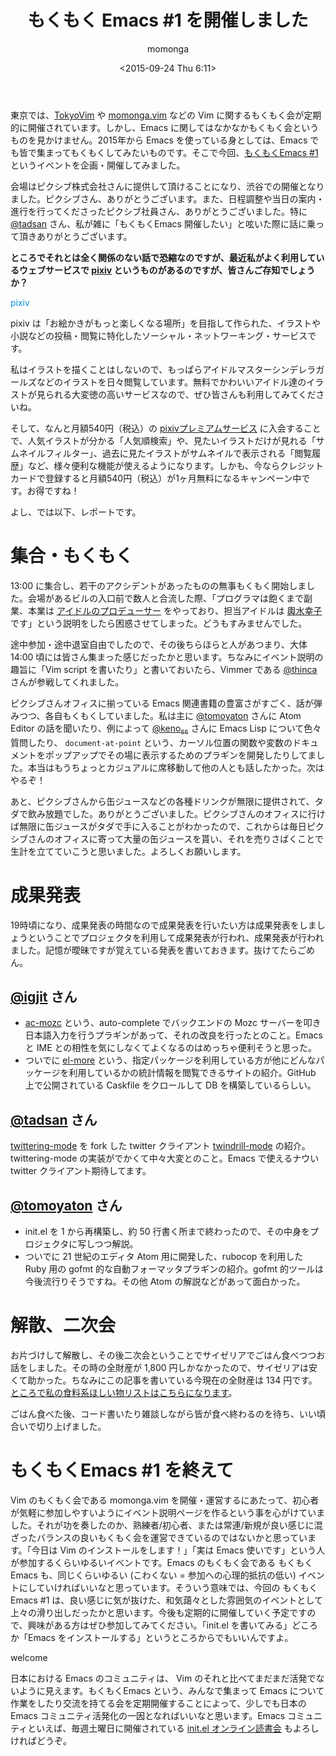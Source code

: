#+TITLE: もくもく Emacs #1 を開催しました
#+AUTHOR: momonga
#+DATE: <2015-09-24 Thu 6:11>
#+KEYWORDS: Emacs

東京では、[[http://tokyovim.connpass.com/][TokyoVim]] や [[http://momongavim.connpass.com/][momonga.vim]] などの Vim に関するもくもく会が定期的に開催されています。しかし、Emacs に関してはなかなかもくもく会というものを見かけません。2015年から Emacs を使っている身としては、Emacs でも皆で集まってもくもくしてみたいものです。そこで今回、[[http://mokumokuemacs.connpass.com/event/19416/][もくもくEmacs #1]] というイベントを企画・開催してみました。

会場はピクシブ株式会社さんに提供して頂けることになり、渋谷での開催となりました。ピクシブさん、ありがとうございます。また、日程調整や当日の案内・進行を行ってくださったピクシブ社員さん、ありがとうございました。特に [[https://twitter.com/tadsan][@tadsan]] さん、私が雑に「もくもくEmacs 開催したい」と呟いた際に話に乗って頂きありがとうございます。

*ところでそれとは全く関係のない話で恐縮なのですが、最近私がよく利用しているウェブサービスで [[http://www.pixiv.net/][pixiv]] というものがあるのですが、皆さんご存知でしょうか？*


#+HTML: <span class="sugoi sugoi1" style="color: #0096DB;">pixiv</span>

pixiv は「お絵かきがもっと楽しくなる場所」を目指して作られた、イラストや小説などの投稿・閲覧に特化したソーシャル・ネットワーキング・サービスです。

私はイラストを描くことはしないので、もっぱらアイドルマスターシンデレラガールズなどのイラストを日々閲覧しています。無料でかわいいアイドル達のイラストが見られる大変徳の高いサービスなので、ぜひ皆さんも利用してみてくださいね。

そして、なんと月額540円（税込）の [[http://www.pixiv.net/premium.php][pixivプレミアムサービス]] に入会することで、人気イラストが分かる「人気順検索」や、見たいイラストだけが見れる「サムネイルフィルター」、過去に見たイラストがサムネイルで表示される「閲覧履歴」など、様々便利な機能が使えるようになります。しかも、今ならクレジットカードで登録すると月額540円（税込）が1ヶ月無料になるキャンペーン中です。お得ですね！

よし、では以下、レポートです。

* 集合・もくもく

  13:00 に集合し、若干のアクシデントがあったものの無事もくもく開始しました。会場があるビルの入口前で数人と合流した際、「プログラマは飽くまで副業、本業は [[http://cinderella.idolmaster.jp/][アイドルのプロデューサー]] をやっており、担当アイドルは [[http://dic.pixiv.net/a/%25E8%25BC%25BF%25E6%25B0%25B4%25E5%25B9%25B8%25E5%25AD%2590][輿水幸子]] です」という説明をしたら困惑させてしまった。どうもすみませんでした。

  途中参加・途中退室自由でしたので、その後ちらほらと人があつまり、大体 14:00 頃には皆さん集まった感じだったかと思います。ちなみにイベント説明の趣旨に「Vim script を書いたり」と書いておいたら、Vimmer である [[https://twitter.com/thinca][@thinca]] さんが参戦してくれました。

  ピクシブさんオフィスに揃っている Emacs 関連書籍の豊富さがすごく、話が弾みつつ、各自もくもくしていました。私は主に [[https://twitter.com/tomoyaton][@tomoyaton]] さんに Atom Editor の話を聞いたり、例によって [[https://twitter.com/keno_ss][@keno_ss]] さんに Emacs Lisp について色々質問したり、 =document-at-point= という、カーソル位置の関数や変数のドキュメントをポップアップでその場に表示するためのプラギンを開発したりしてました。本当はもうちょっとカジュアルに席移動して他の人とも話したかった。次はやるぞ！

  あと、ピクシブさんから缶ジュースなどの各種ドリンクが無限に提供されて、タダで飲み放題でした。ありがとうございました。ピクシブさんのオフィスに行けば無限に缶ジュースがタダで手に入ることがわかったので、これからは毎日ピクシブさんのオフィスに寄って大量の缶ジュースを貰い、それを売りさばくことで生計を立てていこうと思いました。よろしくお願いします。

* 成果発表

  19時頃になり、成果発表の時間なので成果発表を行いたい方は成果発表をしましょうということでプロジェクタを利用して成果発表が行われ、成果発表が行われました。記憶が曖昧ですが覚えている発表を書いておきます。抜けてたらごめん。

** [[https://twitter.com/igjit][@igjit]] さん

    - [[https://github.com/igjit/ac-mozc][ac-mozc]] という、auto-complete でバックエンドの Mozc サーバーを叩き日本語入力を行うプラギンがあって、それの改良を行ったとのこと。Emacs と IME との相性を気にしなくてよくなるのはめっちゃ便利そうと思った。
    - ついでに [[https://el-more.herokuapp.com/][el-more]] という、指定パッケージを利用している方が他にどんなパッケージを利用しているかの統計情報を閲覧できるサイトの紹介。GitHub 上で公開されている Caskfile をクロールして DB を構築しているらしい。

** [[https://twitter.com/tadsan][@tadsan]] さん

   [[https://github.com/hayamiz/twittering-mode][twittering-mode]] を fork した twitter クライアント [[https://github.com/zonuexe/twindrill-mode][twindrill-mode]] の紹介。twittering-mode の実装がでかくて中々大変とのこと。Emacs で使えるナウい twitter クライアント期待してます。

** [[https://twitter.com/tomoyaton][@tomoyaton]] さん

    - init.el を 1 から再構築し、約 50 行書く所まで終わったので、その中身をプロジェクタに写しつつ解説。
    - ついでに 21 世紀のエディタ Atom 用に開発した、rubocop を利用した Ruby 用の gofmt 的な自動フォーマッタプラギンの紹介。gofmt 的ツールは今後流行りそうですね。その他 Atom の解説などがあって面白かった。

* 解散、二次会

  お片づけして解散し、その後二次会ということでサイゼリアでごはん食べつつお話をしました。その時の全財産が 1,800 円しかなかったので、サイゼリアは安くて助かった。ちなみにこの記事を書いている今現在の全財産は 134 円です。[[http://www.amazon.co.jp/registry/wishlist/28P9YZ3XLKPRU][ところで私の食料系ほしい物リストはこちらになります]]。

  ごはん食べた後、コード書いたり雑談しながら皆が食べ終わるのを待ち、いい頃合いで切り上げました。


* もくもくEmacs #1 を終えて

  Vim のもくもく会である momonga.vim を開催・運営するにあたって、初心者が気軽に参加しやすいようにイベント説明ページを作るという事を心がけていました。それが功を奏したのか、熟練者/初心者、または常連/新規が良い感じに混ざったバランスの良いもくもく会を運営できているのではないかと思っています。「今日は Vim のインストールをします！」「実は Emacs 使いです」という人が参加するくらいゆるいイベントです。Emacs のもくもく会である もくもくEmacs も、同じくらいゆるい (こわくない = 参加への心理的抵抗の低い) イベントにしていければいいなと思っています。そういう意味では、今回の もくもくEmacs #1 は、良い感じに気が抜けた、和気藹々とした雰囲気のイベントとして上々の滑り出しだったかと思います。今後も定期的に開催していく予定ですので、興味がある方はぜひ参加してみてください。「init.el を書いてみる」どころか「Emacs をインストールする」というところからでもいいんですよ。

  #+HTML: <span class="sugoi sugoi2" style="">welcome</span>

  日本における Emacs のコミュニティは、 Vim のそれと比べてまだまだ活発でないように見えます。もくもくEmacs という、みんなで集まって Emacs について作業をしたり交流を持てる会を定期開催することによって、少しでも日本の Emacs コミュニティ活発化の一因となればいいなと思います。Emacs コミュニティといえば、毎週土曜日に開催されている [[http://emacs-jp.github.io/reading-init.el/about.html][init.el オンライン読書会]] もよろしければどうぞ。

